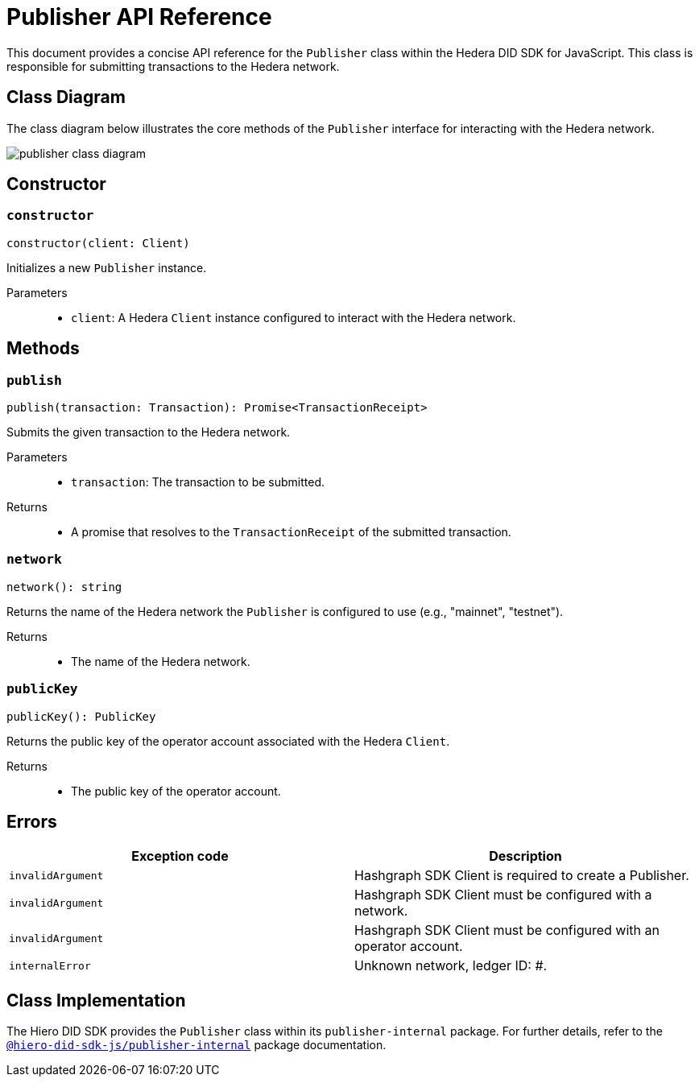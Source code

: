 = Publisher API Reference

This document provides a concise API reference for the `Publisher` class within the Hedera DID SDK for JavaScript. This class is responsible for submitting transactions to the Hedera network.

== Class Diagram

The class diagram below illustrates the core methods of the `Publisher` interface for interacting with the Hedera network.

image::publisher-class-diagram.png[]

== Constructor

=== `constructor`
[source,ts]
----
constructor(client: Client)
----

Initializes a new `Publisher` instance.

Parameters::
* `client`: A Hedera `Client` instance configured to interact with the Hedera network.

== Methods

=== `publish`
[source,ts]
----
publish(transaction: Transaction): Promise<TransactionReceipt>
----

Submits the given transaction to the Hedera network.

Parameters::
* `transaction`: The transaction to be submitted.

Returns::

* A promise that resolves to the `TransactionReceipt` of the submitted transaction.

=== `network`
[source,ts]
----
network(): string
----

Returns the name of the Hedera network the `Publisher` is configured to use (e.g., "mainnet", "testnet").

Returns::

* The name of the Hedera network.

=== `publicKey`
[source,ts]
----
publicKey(): PublicKey
----

Returns the public key of the operator account associated with the Hedera `Client`.

Returns::

* The public key of the operator account.

== Errors

[cols="1,1",options="header",frame="ends"]
|===
|Exception code
|Description

|`invalidArgument`
|Hashgraph SDK Client is required to create a Publisher.

|`invalidArgument`
|Hashgraph SDK Client must be configured with a network.

|`invalidArgument`
|Hashgraph SDK Client must be configured with an operator account.

|`internalError`
|Unknown network, ledger ID: #.
|===

== Class Implementation

The Hiero DID SDK provides the `Publisher` class within its `publisher-internal` package. For further details, refer to the xref:04-deployment/packages/index.adoc#essential-packages[`@hiero-did-sdk-js/publisher-internal`] package documentation.
